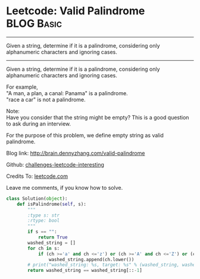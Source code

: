 * Leetcode: Valid Palindrome                                   :BLOG:Basic:
#+STARTUP: showeverything
#+OPTIONS: toc:nil \n:t ^:nil creator:nil d:nil
:PROPERTIES:
:type:     #palindrome
:END:
---------------------------------------------------------------------
Given a string, determine if it is a palindrome, considering only alphanumeric characters and ignoring cases.
---------------------------------------------------------------------
Given a string, determine if it is a palindrome, considering only alphanumeric characters and ignoring cases.

For example,
"A man, a plan, a canal: Panama" is a palindrome.
"race a car" is not a palindrome.

Note:
Have you consider that the string might be empty? This is a good question to ask during an interview.

For the purpose of this problem, we define empty string as valid palindrome.

Blog link: http://brain.dennyzhang.com/valid-palindrome

Github: [[url-external:https://github.com/DennyZhang/challenges-leetcode-interesting/tree/master/valid-palindrome][challenges-leetcode-interesting]]

Credits To: [[url-external:https://leetcode.com/problems/valid-palindrome/description][leetcode.com]]

Leave me comments, if you know how to solve.

#+BEGIN_SRC python
class Solution(object):
    def isPalindrome(self, s):
        """
        :type s: str
        :rtype: bool
        """
        if s == "":
            return True
        washed_string = []
        for ch in s:
            if (ch >='a' and ch <='z') or (ch >='A' and ch <='Z') or (ch >='0' and ch <='9'):
                washed_string.append(ch.lower())
        # print("washed_string: %s, target: %s" % (washed_string, washed_string[::-1]))
        return washed_string == washed_string[::-1]
#+END_SRC
